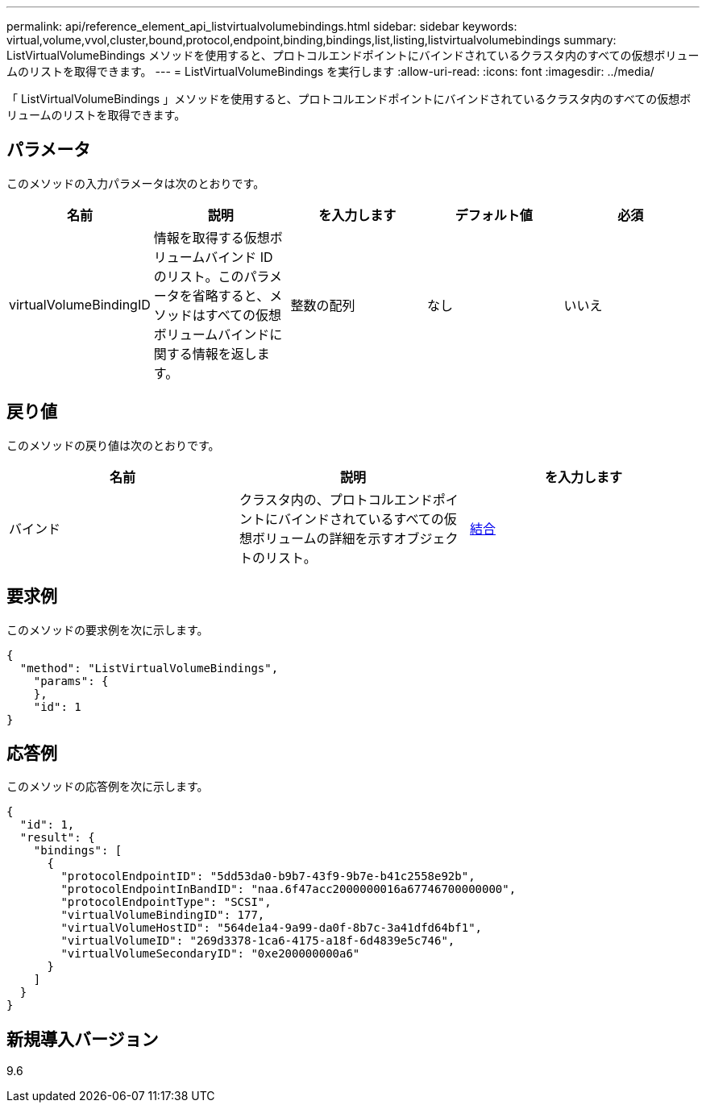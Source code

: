 ---
permalink: api/reference_element_api_listvirtualvolumebindings.html 
sidebar: sidebar 
keywords: virtual,volume,vvol,cluster,bound,protocol,endpoint,binding,bindings,list,listing,listvirtualvolumebindings 
summary: ListVirtualVolumeBindings メソッドを使用すると、プロトコルエンドポイントにバインドされているクラスタ内のすべての仮想ボリュームのリストを取得できます。 
---
= ListVirtualVolumeBindings を実行します
:allow-uri-read: 
:icons: font
:imagesdir: ../media/


[role="lead"]
「 ListVirtualVolumeBindings 」メソッドを使用すると、プロトコルエンドポイントにバインドされているクラスタ内のすべての仮想ボリュームのリストを取得できます。



== パラメータ

このメソッドの入力パラメータは次のとおりです。

|===
| 名前 | 説明 | を入力します | デフォルト値 | 必須 


 a| 
virtualVolumeBindingID
 a| 
情報を取得する仮想ボリュームバインド ID のリスト。このパラメータを省略すると、メソッドはすべての仮想ボリュームバインドに関する情報を返します。
 a| 
整数の配列
 a| 
なし
 a| 
いいえ

|===


== 戻り値

このメソッドの戻り値は次のとおりです。

|===
| 名前 | 説明 | を入力します 


 a| 
バインド
 a| 
クラスタ内の、プロトコルエンドポイントにバインドされているすべての仮想ボリュームの詳細を示すオブジェクトのリスト。
 a| 
xref:reference_element_api_binding_vvols.adoc[結合]

|===


== 要求例

このメソッドの要求例を次に示します。

[listing]
----
{
  "method": "ListVirtualVolumeBindings",
    "params": {
    },
    "id": 1
}
----


== 応答例

このメソッドの応答例を次に示します。

[listing]
----
{
  "id": 1,
  "result": {
    "bindings": [
      {
        "protocolEndpointID": "5dd53da0-b9b7-43f9-9b7e-b41c2558e92b",
        "protocolEndpointInBandID": "naa.6f47acc2000000016a67746700000000",
        "protocolEndpointType": "SCSI",
        "virtualVolumeBindingID": 177,
        "virtualVolumeHostID": "564de1a4-9a99-da0f-8b7c-3a41dfd64bf1",
        "virtualVolumeID": "269d3378-1ca6-4175-a18f-6d4839e5c746",
        "virtualVolumeSecondaryID": "0xe200000000a6"
      }
    ]
  }
}
----


== 新規導入バージョン

9.6
